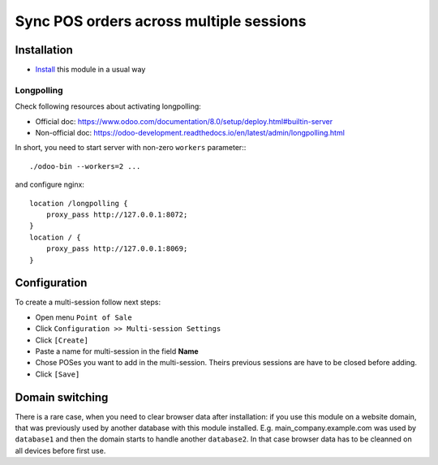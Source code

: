==========================================
 Sync POS orders across multiple sessions
==========================================

Installation
============

* `Install <https://odoo-development.readthedocs.io/en/latest/odoo/usage/install-module.html>`__ this module in a usual way

Longpolling
-----------

Check following resources about activating longpolling:

* Official doc: https://www.odoo.com/documentation/8.0/setup/deploy.html#builtin-server
* Non-official doc: https://odoo-development.readthedocs.io/en/latest/admin/longpolling.html

In short, you need to start server with non-zero ``workers`` parameter:::

    ./odoo-bin --workers=2 ...

and configure nginx: ::

    location /longpolling {
        proxy_pass http://127.0.0.1:8072;
    }
    location / {
        proxy_pass http://127.0.0.1:8069;
    }

Configuration
=============

To create a multi-session follow next steps:

* Open menu ``Point of Sale``
* Click ``Configuration >> Multi-session Settings``
* Click ``[Create]``
* Paste a name for multi-session in the field **Name**
* Chose POSes you want to add in the multi-session. Theirs previous sessions are have to be closed before adding.
* Click ``[Save]``

Domain switching
================

There is a rare case, when you need to clear browser data after installation: if you use this module on a website domain, that was previously used by another database with this module installed. E.g. main_company.example.com was used by ``database1`` and then the domain starts to handle another ``database2``. In that case browser data has to be cleanned on all devices before first use.
